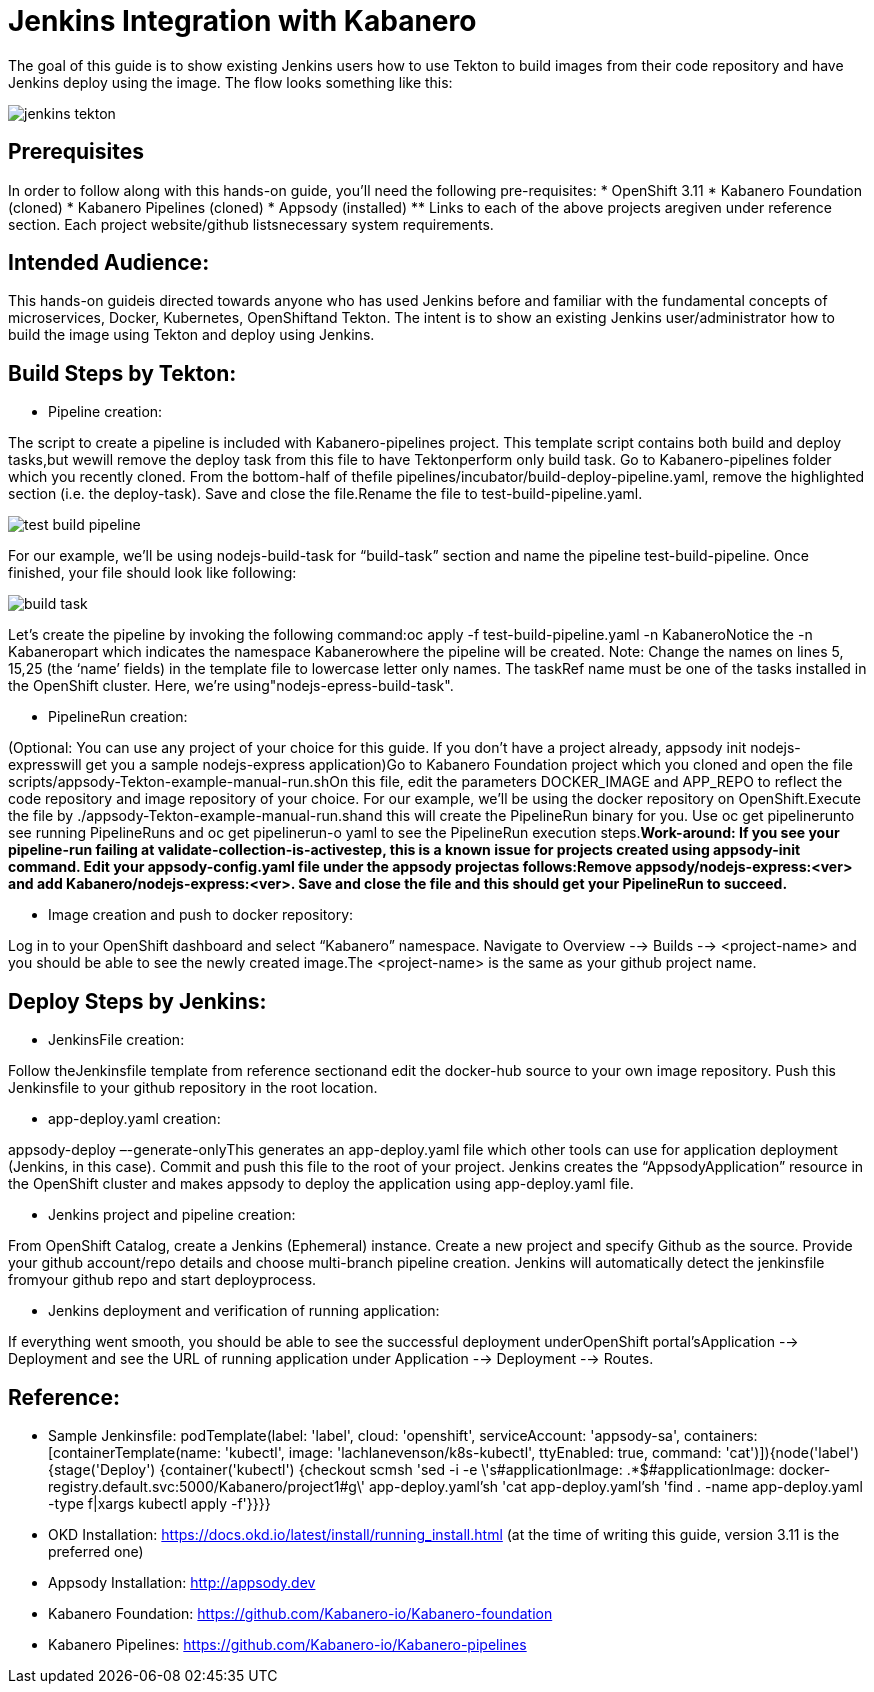:page-layout: doc
:page-doc-category: Reference
:page-title: Jenkins Integration with Kabanero
:sectanchors:
= Jenkins Integration with Kabanero

The goal of this guide is to show existing Jenkins users how to use Tekton to build images from their code repository and have Jenkins deploy using the image. The flow looks something like this:

image::jenkins-tekton.png[]

== Prerequisites
In order to follow along with this hands-on guide, you’ll need the following pre-requisites:
* OpenShift 3.11 
* Kabanero Foundation (cloned)
* Kabanero Pipelines (cloned)
* Appsody (installed)
** Links to each of the above projects aregiven under reference section. Each project website/github listsnecessary system requirements.

== Intended Audience:
This hands-on guideis directed towards anyone who has used Jenkins before and familiar with the  fundamental  concepts  of  microservices,  Docker,  Kubernetes, OpenShiftand  Tekton.  The intent is to show an existing Jenkins user/administrator how to build the image using Tekton and deploy using Jenkins.

== Build Steps by Tekton:

* Pipeline creation:

The script to create a pipeline is included with Kabanero-pipelines project. This template script contains both build and deploy tasks,but wewill remove the deploy task from this file to have Tektonperform only build task. Go to Kabanero-pipelines folder which you recently cloned.
From the bottom-half of thefile pipelines/incubator/build-deploy-pipeline.yaml, remove the highlighted section (i.e. the deploy-task). Save and close the file.Rename the file to test-build-pipeline.yaml.

image::test-build-pipeline.png[]

For our example, we’ll be using nodejs-build-task for “build-task” section and name the pipeline test-build-pipeline. Once finished, your file should look like following:

image::build-task.png[]

Let’s create the pipeline by invoking the following command:oc apply -f test-build-pipeline.yaml -n KabaneroNotice the -n Kabaneropart which indicates the namespace Kabanerowhere the pipeline will be created. Note: Change the names on lines 5, 15,25 (the ‘name’ fields) in the template file to lowercase letter only names.  The taskRef name must be one of the tasks installed in the OpenShift cluster.  Here, we’re using"nodejs-epress-build-task".

* PipelineRun creation:

(Optional: You can use any project of your choice for this guide. If you don’t have a project already, appsody init nodejs-expresswill get you a sample nodejs-express application)Go to Kabanero Foundation project which you cloned and open the file scripts/appsody-Tekton-example-manual-run.shOn this file, edit the parameters DOCKER_IMAGE and APP_REPO to reflect the code repository and image repository of your choice. For our example, we’ll be using the docker repository on OpenShift.Execute the file by ./appsody-Tekton-example-manual-run.shand this will create the PipelineRun binary for you. Use oc get pipelinerunto see running PipelineRuns and oc get pipelinerun-o yaml to see the PipelineRun execution steps.*Work-around: If you see your pipeline-run failing at validate-collection-is-activestep, this is a known issue for projects created using appsody-init command. Edit your appsody-config.yaml file under the appsody projectas follows:Remove appsody/nodejs-express:<ver> and add Kabanero/nodejs-express:<ver>. Save and close the file and this should get your PipelineRun to succeed.*

* Image creation and push to docker repository:

Log in to your OpenShift dashboard and select “Kabanero” namespace. Navigate to Overview --> Builds --> <project-name> and you should be able to see the newly created image.The <project-name> is the same as your github project name.

== Deploy Steps by Jenkins:

* JenkinsFile creation:

Follow theJenkinsfile template from reference sectionand edit the docker-hub source to your own image repository. Push this Jenkinsfile to your github repository in the root location.

* app-deploy.yaml creation:

appsody-deploy –-generate-onlyThis generates an app-deploy.yaml file which other tools can use for application deployment (Jenkins, in this case). Commit and push this file to the root of your project. Jenkins creates the “AppsodyApplication” resource in the OpenShift cluster and makes appsody to deploy the application using app-deploy.yaml file.

* Jenkins project and pipeline creation:

From OpenShift Catalog, create a Jenkins (Ephemeral) instance. Create a new project and specify Github as the source. Provide your github account/repo details and choose multi-branch pipeline creation. Jenkins will automatically detect the jenkinsfile fromyour github repo and start deployprocess.

* Jenkins deployment and verification of running application:

If everything went smooth, you should be able to see the successful deployment underOpenShift portal’sApplication --> Deployment and see the URL of running application under Application --> Deployment --> Routes. 

== Reference:

** Sample Jenkinsfile: podTemplate(label: 'label', cloud: 'openshift', serviceAccount: 'appsody-sa', containers: [containerTemplate(name: 'kubectl', image: 'lachlanevenson/k8s-kubectl', ttyEnabled: true, command: 'cat')]){node('label') {stage('Deploy') {container('kubectl') {checkout scmsh 'sed -i -e \'s#applicationImage: .*$#applicationImage: docker-
registry.default.svc:5000/Kabanero/project1#g\' app-deploy.yaml'sh 'cat app-deploy.yaml'sh 'find . -name app-deploy.yaml -type f|xargs kubectl apply -f'}}}}
** OKD Installation: https://docs.okd.io/latest/install/running_install.html (at the time of writing this guide, version 3.11 is the preferred one)
** Appsody Installation: http://appsody.dev
** Kabanero Foundation: https://github.com/Kabanero-io/Kabanero-foundation
** Kabanero Pipelines: https://github.com/Kabanero-io/Kabanero-pipelines





